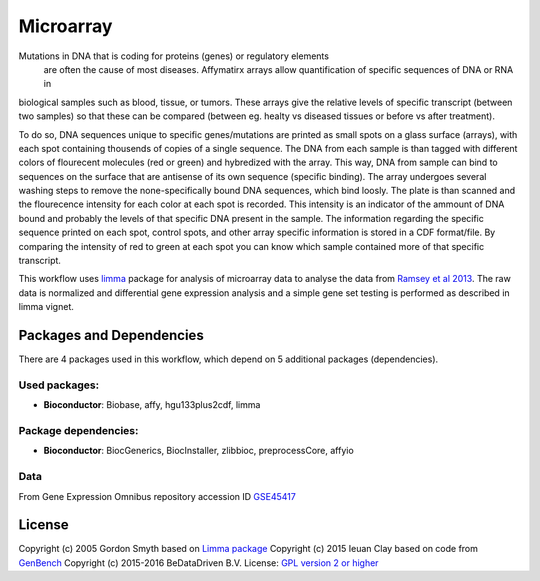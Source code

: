 ################################
Microarray
################################

Mutations in DNA that is coding for proteins (genes) or regulatory elements
 are often the cause of most diseases. Affymatirx arrays allow quantification of
 specific sequences of DNA or RNA in
biological samples such as blood, tissue, or tumors.
These arrays give the relative levels of specific transcript (between two
samples) so that these can be compared (between eg. healty vs diseased tissues or
before vs after treatment).

To do so, DNA sequences unique to specific genes/mutations are printed
as small spots on a glass surface (arrays), with each spot containing thousends
of copies of a single sequence. The DNA from each sample is than tagged with
different colors of flourecent molecules (red or green) and hybredized with the array.
This way, DNA from sample can bind to sequences on the surface that are antisense of
its own sequence (specific binding).  The array undergoes several washing steps
to remove the none-specifically bound DNA sequences, which bind loosly. The
plate is than scanned and the flourecence intensity for each color at each spot
is recorded. This intensity is an indicator of the ammount of DNA bound and
probably the levels of that specific DNA present in the sample. The information
regarding the specific sequence printed on each spot, control spots, and other
array specific information is stored in a CDF format/file. By comparing the
intensity of red to green at each spot you can know which sample contained more
of that specific transcript.

This workflow uses `limma <http://www.bioconductor.org/packages/release/bioc/html/limma.html>`_ package for analysis of microarray data
to
analyse the data from `Ramsey et al 2013 <http://doi.org/10.1016/j.molimm.2013.07.001>`_.
The raw data is normalized and differential gene expression analysis and a simple gene set
testing is performed as described in limma vignet.


******************************
Packages and Dependencies
******************************
There are 4 packages used in this workflow, which depend
on 5 additional packages (dependencies).

+++++++++++++++
Used packages:
+++++++++++++++

- **Bioconductor**: Biobase, affy, hgu133plus2cdf, limma

++++++++++++++++++++++
Package dependencies:
++++++++++++++++++++++

- **Bioconductor**: BiocGenerics, BiocInstaller, zlibbioc, preprocessCore, affyio

+++++++++++++++++++++++
Data
+++++++++++++++++++++++

From Gene Expression Omnibus repository accession ID `GSE45417 <http://www.ncbi.nlm.nih.gov/geo/query/acc.cgi?acc=GSE45417>`_

********************
License
********************
Copyright (c) 2005 Gordon Smyth
based on `Limma package <http://www.bioconductor.org/packages/release/bioc/html/limma.html>`_
Copyright (c) 2015 Ieuan Clay
based on code from `GenBench <https://github.com/biolion/genbench>`_
Copyright (c) 2015-2016 BeDataDriven B.V.
License: `GPL version 2 or higher <http://www.gnu.org/licenses/gpl.html>`_
